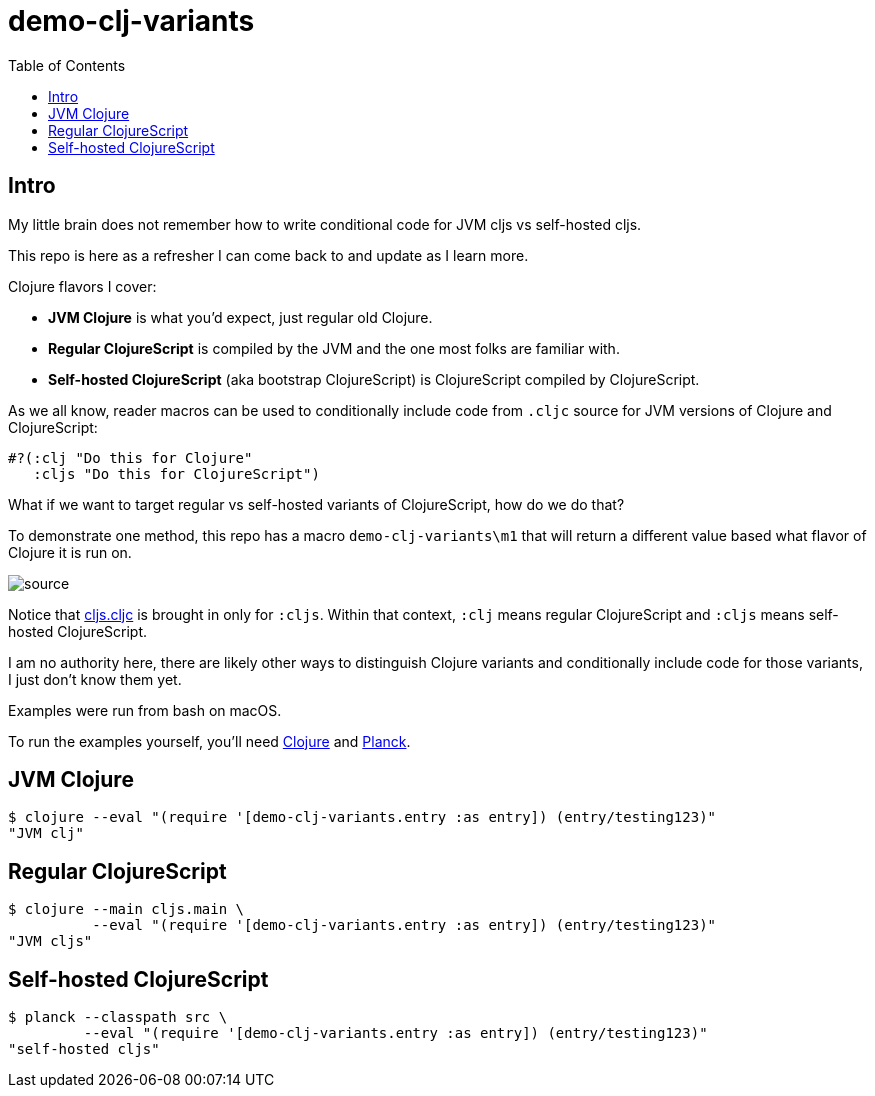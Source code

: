 = demo-clj-variants
:toc:

== Intro
My little brain does not remember how to write conditional code for JVM cljs vs self-hosted cljs.

This repo is here as a refresher I can come back to and update as I learn more.

Clojure flavors I cover:

* *JVM Clojure* is what you'd expect, just regular old Clojure.
* *Regular ClojureScript* is compiled by the JVM and the one most folks are familiar with.
* *Self-hosted ClojureScript* (aka bootstrap ClojureScript) is ClojureScript compiled by ClojureScript.

As we all know, reader macros can be used to conditionally include code from `.cljc` source for JVM versions of Clojure and ClojureScript:

[source,clojure]
----
#?(:clj "Do this for Clojure"
   :cljs "Do this for ClojureScript")
----

What if we want to target regular vs self-hosted variants of ClojureScript, how do we do that?

To demonstrate one method, this repo has a macro `demo-clj-variants\m1` that will return a different value based what flavor of Clojure it is run on.

image::image/source.png[source]

Notice that link:src/demo_clj_variants/cljs.cljc[cljs.cljc] is brought in only for `:cljs`. Within that context, `:clj` means regular ClojureScript and
`:cljs` means self-hosted ClojureScript.

I am no authority here, there are likely other ways to distinguish Clojure variants and conditionally include code for those variants,
I just don't know them yet.

Examples were run from bash on macOS.

To run the examples yourself, you'll need https://clojure.org/guides/getting_started[Clojure] and https://github.com/planck-repl/planck#installing[Planck].

== JVM Clojure
[source,bash]
----
$ clojure --eval "(require '[demo-clj-variants.entry :as entry]) (entry/testing123)"
"JVM clj"
----

== Regular ClojureScript
[source,bash]
----
$ clojure --main cljs.main \
          --eval "(require '[demo-clj-variants.entry :as entry]) (entry/testing123)"
"JVM cljs"
----

== Self-hosted ClojureScript
[source,bash]
----
$ planck --classpath src \
         --eval "(require '[demo-clj-variants.entry :as entry]) (entry/testing123)"
"self-hosted cljs"
----

